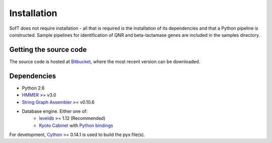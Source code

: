 Installation
============
SofT does not require installation - all that is required is the installation of its dependencies and that a Python pipeline is constructed. Sample pipelines for identification of QNR and beta-lactamase genes are included in the samples directory.

Getting the source code
-----------------------
The source code is hosted at Bitbucket__, where the most recent version can be downloaded.

__ https://bitbucket.org/Legogris/qnr-pipeline/

Dependencies
------------
* Python 2.6
* HMMER__ >= v3.0
* `String Graph Assembler`__ >= v0.10.6
* Database engine. Either one of:
    * leveldb__ >= 1.12 (Recommended)
    * `Kyoto Cabinet`__ with `Python bindings`__

For development, Cython__ >= 0.14.1 is used to build the pyx file(s).

__ http://hmmer.janelia.org/
__ https://github.com/jts/sga
__ https://code.google.com/p/leveldb/
__ http://fallabs.com/kyotocabinet/
__ http://fallabs.com/kyotocabinet/pythonlegacydoc/
__ http://cython.org/#download

